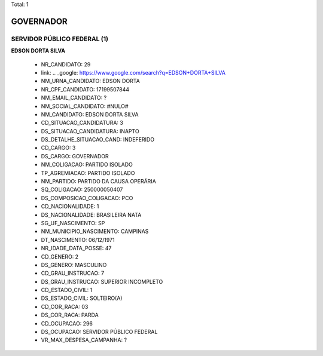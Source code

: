 Total: 1

GOVERNADOR
==========

SERVIDOR PÚBLICO FEDERAL (1)
............................

**EDSON DORTA SILVA**

  - NR_CANDIDATO: 29
  - link: .. _google: https://www.google.com/search?q=EDSON+DORTA+SILVA
  - NM_URNA_CANDIDATO: EDSON DORTA
  - NR_CPF_CANDIDATO: 17199507844
  - NM_EMAIL_CANDIDATO: ?
  - NM_SOCIAL_CANDIDATO: #NULO#
  - NM_CANDIDATO: EDSON DORTA SILVA
  - CD_SITUACAO_CANDIDATURA: 3
  - DS_SITUACAO_CANDIDATURA: INAPTO
  - DS_DETALHE_SITUACAO_CAND: INDEFERIDO
  - CD_CARGO: 3
  - DS_CARGO: GOVERNADOR
  - NM_COLIGACAO: PARTIDO ISOLADO
  - TP_AGREMIACAO: PARTIDO ISOLADO
  - NM_PARTIDO: PARTIDO DA CAUSA OPERÁRIA
  - SQ_COLIGACAO: 250000050407
  - DS_COMPOSICAO_COLIGACAO: PCO
  - CD_NACIONALIDADE: 1
  - DS_NACIONALIDADE: BRASILEIRA NATA
  - SG_UF_NASCIMENTO: SP
  - NM_MUNICIPIO_NASCIMENTO: CAMPINAS
  - DT_NASCIMENTO: 06/12/1971
  - NR_IDADE_DATA_POSSE: 47
  - CD_GENERO: 2
  - DS_GENERO: MASCULINO
  - CD_GRAU_INSTRUCAO: 7
  - DS_GRAU_INSTRUCAO: SUPERIOR INCOMPLETO
  - CD_ESTADO_CIVIL: 1
  - DS_ESTADO_CIVIL: SOLTEIRO(A)
  - CD_COR_RACA: 03
  - DS_COR_RACA: PARDA
  - CD_OCUPACAO: 296
  - DS_OCUPACAO: SERVIDOR PÚBLICO FEDERAL
  - VR_MAX_DESPESA_CAMPANHA: ?


